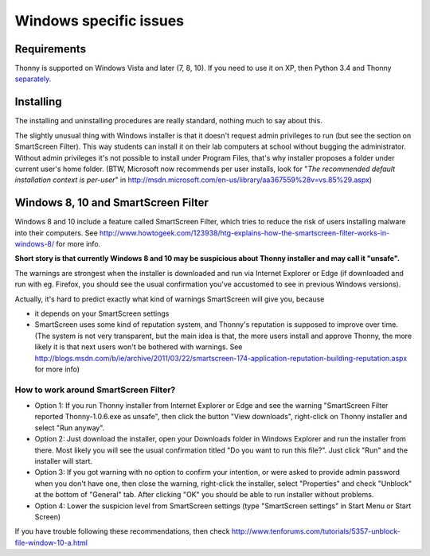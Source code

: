 Windows specific issues
==================================

Requirements
-------------
Thonny is supported on Windows Vista and later (7, 8, 10). If you need to use it on XP, then Python 3.4 and Thonny `separately <SeparateInstall>`_.


Installing
-----------------
The installing and uninstalling procedures are really standard, nothing much to say about this.

The slightly unusual thing with Windows installer is that it doesn't request admin privileges to run (but see the section on SmartScreen Filter). This way students can install it on their lab computers at school without bugging the administrator. Without admin privileges it's not possible to install under Program Files, that's why installer proposes a folder under current user's home folder. (BTW, Microsoft now recommends per user installs, look for "*The recommended default installation context is per-user*" in http://msdn.microsoft.com/en-us/library/aa367559%28v=vs.85%29.aspx)

Windows 8, 10 and SmartScreen Filter
-------------------------------------
Windows 8 and 10 include a feature called SmartScreen Filter, which tries to reduce the risk of users installing malware into their computers. See http://www.howtogeek.com/123938/htg-explains-how-the-smartscreen-filter-works-in-windows-8/ for more info.

**Short story is that currently Windows 8 and 10 may be suspicious about Thonny installer and may call it "unsafe".**

The warnings are strongest when the installer is downloaded and run via Internet Explorer or Edge (if downloaded and run with eg. Firefox, you should see the usual confirmation you've accustomed to see in previous Windows versions).

Actually, it's hard to predict exactly what kind of warnings SmartScreen will give you, because 

* it depends on your SmartScreen settings
* SmartScreen uses some kind of reputation system, and Thonny's reputation is supposed to improve over time. (The system is not very transparent, but the main idea is that, the more users install and approve Thonny, the more likely it is that next users won't be bothered with warnings. See http://blogs.msdn.com/b/ie/archive/2011/03/22/smartscreen-174-application-reputation-building-reputation.aspx for more info)

How to work around SmartScreen Filter?
~~~~~~~~~~~~~~~~~~~~~~~~~~~~~~~~~~~~~~~~~~~~~~~
* Option 1: If you run Thonny installer from Internet Explorer or Edge and see the warning "SmartScreen Filter reported Thonny-1.0.6.exe as unsafe", then click the button "View downloads", right-click on Thonny installer and select "Run anyway".
* Option 2: Just download the installer, open your Downloads folder in Windows Explorer and run the installer from there. Most likely you will see the usual confirmation titled "Do you want to run this file?". Just click "Run" and the installer will start.
* Option 3: If you got warning with no option to confirm your intention, or were asked to provide admin password when you don't have one, then close the warning, right-click the installer, select "Properties" and check "Unblock" at the bottom of "General" tab. After clicking "OK" you should be able to run installer without problems.
* Option 4: Lower the suspicion level from SmartScreen settings (type "SmartScreen settings" in Start Menu or Start Screen)

If you have trouble following these recommendations, then check http://www.tenforums.com/tutorials/5357-unblock-file-window-10-a.html





